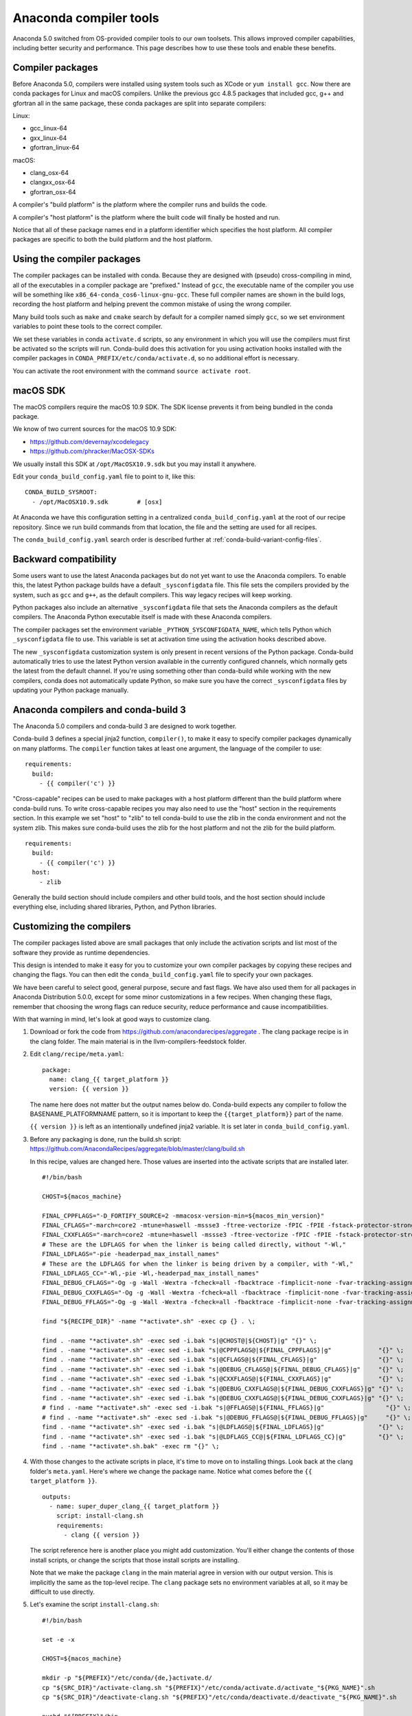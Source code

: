 =======================
Anaconda compiler tools
=======================

Anaconda 5.0 switched from OS-provided compiler tools to our own toolsets. This
allows improved compiler capabilities, including better security and
performance. This page describes how to use these tools and enable these
benefits.

Compiler packages
=================

Before Anaconda 5.0, compilers were installed using system tools such as XCode
or ``yum install gcc``. Now there are conda packages for Linux and macOS
compilers. Unlike the previous gcc 4.8.5 packages that included gcc, g++ and
gfortran all in the same package, these conda packages are split into separate
compilers:

Linux:

* gcc_linux-64
* gxx_linux-64
* gfortran_linux-64

macOS:

* clang_osx-64
* clangxx_osx-64
* gfortran_osx-64

A compiler's "build platform" is the platform where the compiler runs and
builds the code.

A compiler's "host platform" is the platform where the built code will finally
be hosted and run.

Notice that all of these package names end in a platform identifier which
specifies the host platform. All compiler packages are specific to both the
build platform and the host platform.

Using the compiler packages
===========================

The compiler packages can be installed with conda. Because they are designed
with (pseudo) cross-compiling in mind, all of the executables in a compiler
package are "prefixed." Instead of ``gcc``, the executable name of the compiler
you use will be something like ``x86_64-conda_cos6-linux-gnu-gcc``. These full
compiler names are shown in the build logs, recording the host platform and
helping prevent the common mistake of using the wrong compiler.

Many build tools such as ``make`` and ``cmake`` search by default for a
compiler named simply ``gcc``, so we set environment variables to point these
tools to the correct compiler.

We set these variables in conda ``activate.d`` scripts, so any environment in
which you will use the compilers must first be activated so the scripts will
run. Conda-build does this activation for you using activation hooks installed
with the compiler packages in ``CONDA_PREFIX/etc/conda/activate.d``, so no
additional effort is necessary.

You can activate the root environment with the command ``source activate root``.

macOS SDK
=========

The macOS compilers require the macOS 10.9 SDK. The SDK license prevents it
from being bundled in the conda package.

We know of two current sources for the macOS 10.9 SDK:

- https://github.com/devernay/xcodelegacy
- https://github.com/phracker/MacOSX-SDKs

We usually install this SDK at ``/opt/MacOSX10.9.sdk`` but you may install it
anywhere.

Edit your ``conda_build_config.yaml`` file to point to it, like this::

    CONDA_BUILD_SYSROOT:
      - /opt/MacOSX10.9.sdk        # [osx]

At Anaconda we have this configuration setting in a centralized
``conda_build_config.yaml`` at the root of our recipe repository. Since we run
build commands from that location, the file and the setting are used for all
recipes.

The ``conda_build_config.yaml`` search order is described further at
:ref:`conda-build-variant-config-files`.

Backward compatibility
======================

Some users want to use the latest Anaconda packages but do not yet want to use
the Anaconda compilers. To enable this, the latest Python package builds have
a default ``_sysconfigdata`` file. This file sets the compilers provided by the
system, such as ``gcc`` and ``g++``, as the default compilers. This way legacy
recipes will keep working.

Python packages also include an alternative ``_sysconfigdata`` file that sets
the Anaconda compilers as the default compilers. The Anaconda Python executable
itself is made with these Anaconda compilers.

The compiler packages set the environment variable
``_PYTHON_SYSCONFIGDATA_NAME``, which tells Python which ``_sysconfigdata`` file
to use. This variable is set at activation time using the activation hooks
described above.

The new ``_sysconfigdata`` customization system is only present in recent
versions of the Python package. Conda-build automatically tries to use the
latest Python version available in the currently configured channels, which
normally gets the latest from the default channel. If you're using something
other than conda-build while working with the new compilers, conda does not
automatically update Python, so make sure you have the correct
``_sysconfigdata`` files by updating your Python package manually.

Anaconda compilers and conda-build 3
====================================

The Anaconda 5.0 compilers and conda-build 3 are designed to work together.

Conda-build 3 defines a special jinja2 function, ``compiler()``, to make it
easy to specify compiler packages dynamically on many platforms. The
``compiler`` function takes at least one argument, the language of the compiler
to use::

    requirements:
      build:
        - {{ compiler('c') }}

"Cross-capable" recipes can be used to make packages with a host platform
different than the build platform where conda-build runs. To write cross-capable
recipes you may also need to use the "host" section in the requirements
section. In this example we set "host" to "zlib" to tell conda-build to use
the zlib in the conda environment and not the system zlib. This makes sure
conda-build uses the zlib for the host platform and not the zlib for the build
platform.

::

    requirements:
      build:
        - {{ compiler('c') }}
      host:
        - zlib

Generally the build section should include compilers and other build tools, and
the host section should include everything else, including shared libraries,
Python, and Python libraries.

Customizing the compilers
=========================

The compiler packages listed above are small packages that only include the
activation scripts and list most of the software they provide as runtime
dependencies.

This design is intended to make it easy for you to customize your own compiler
packages by copying these recipes and changing the flags. You can then edit the
``conda_build_config.yaml`` file to specify your own packages.

We have been careful to select good, general purpose, secure and fast flags.
We have also used them for all packages in Anaconda Distribution 5.0.0, except
for some minor customizations in a few recipes. When changing these flags,
remember that choosing the wrong flags can reduce security, reduce performance
and cause incompatibilities.

With that warning in mind, let's look at good ways to customize clang.

1. Download or fork the code from https://github.com/anacondarecipes/aggregate .
   The clang package recipe is in the clang folder. The main material is in the
   llvm-compilers-feedstock folder.

2. Edit ``clang/recipe/meta.yaml``::

       package:
         name: clang_{{ target_platform }}
         version: {{ version }}

   The name here does not matter but the output names below do. Conda-build
   expects any compiler to follow the BASENAME_PLATFORMNAME pattern, so it is
   important to keep the ``{{target_platform}}`` part of the name.

   ``{{ version }}`` is left as an intentionally undefined jinja2 variable. It
   is set later in ``conda_build_config.yaml``.

3. Before any packaging is done, run the build.sh script:
   https://github.com/AnacondaRecipes/aggregate/blob/master/clang/build.sh

   In this recipe, values are changed here. Those values are inserted into the
   activate scripts that are installed later.

   ::

       #!/bin/bash

       CHOST=${macos_machine}

       FINAL_CPPFLAGS="-D_FORTIFY_SOURCE=2 -mmacosx-version-min=${macos_min_version}"
       FINAL_CFLAGS="-march=core2 -mtune=haswell -mssse3 -ftree-vectorize -fPIC -fPIE -fstack-protector-strong -O2 -pipe"
       FINAL_CXXFLAGS="-march=core2 -mtune=haswell -mssse3 -ftree-vectorize -fPIC -fPIE -fstack-protector-strong -O2 -pipe -stdlib=libc++ -fvisibility-inlines-hidden -std=c++14 -fmessage-length=0"
       # These are the LDFLAGS for when the linker is being called directly, without "-Wl,"
       FINAL_LDFLAGS="-pie -headerpad_max_install_names"
       # These are the LDFLAGS for when the linker is being driven by a compiler, with "-Wl,"
       FINAL_LDFLAGS_CC="-Wl,-pie -Wl,-headerpad_max_install_names"
       FINAL_DEBUG_CFLAGS="-Og -g -Wall -Wextra -fcheck=all -fbacktrace -fimplicit-none -fvar-tracking-assignments"
       FINAL_DEBUG_CXXFLAGS="-Og -g -Wall -Wextra -fcheck=all -fbacktrace -fimplicit-none -fvar-tracking-assignments"
       FINAL_DEBUG_FFLAGS="-Og -g -Wall -Wextra -fcheck=all -fbacktrace -fimplicit-none -fvar-tracking-assignments"

       find "${RECIPE_DIR}" -name "*activate*.sh" -exec cp {} . \;

       find . -name "*activate*.sh" -exec sed -i.bak "s|@CHOST@|${CHOST}|g" "{}" \;
       find . -name "*activate*.sh" -exec sed -i.bak "s|@CPPFLAGS@|${FINAL_CPPFLAGS}|g"             "{}" \;
       find . -name "*activate*.sh" -exec sed -i.bak "s|@CFLAGS@|${FINAL_CFLAGS}|g"                 "{}" \;
       find . -name "*activate*.sh" -exec sed -i.bak "s|@DEBUG_CFLAGS@|${FINAL_DEBUG_CFLAGS}|g"     "{}" \;
       find . -name "*activate*.sh" -exec sed -i.bak "s|@CXXFLAGS@|${FINAL_CXXFLAGS}|g"             "{}" \;
       find . -name "*activate*.sh" -exec sed -i.bak "s|@DEBUG_CXXFLAGS@|${FINAL_DEBUG_CXXFLAGS}|g" "{}" \;
       find . -name "*activate*.sh" -exec sed -i.bak "s|@DEBUG_CXXFLAGS@|${FINAL_DEBUG_CXXFLAGS}|g" "{}" \;
       # find . -name "*activate*.sh" -exec sed -i.bak "s|@FFLAGS@|${FINAL_FFLAGS}|g"                 "{}" \;
       # find . -name "*activate*.sh" -exec sed -i.bak "s|@DEBUG_FFLAGS@|${FINAL_DEBUG_FFLAGS}|g"     "{}" \;
       find . -name "*activate*.sh" -exec sed -i.bak "s|@LDFLAGS@|${FINAL_LDFLAGS}|g"               "{}" \;
       find . -name "*activate*.sh" -exec sed -i.bak "s|@LDFLAGS_CC@|${FINAL_LDFLAGS_CC}|g"         "{}" \;
       find . -name "*activate*.sh.bak" -exec rm "{}" \;

4. With those changes to the activate scripts in place, it's time to move on to
   installing things. Look back at the clang folder's ``meta.yaml``. Here's
   where we change the package name. Notice what comes before the
   ``{{ target_platform }}``.

   ::

       outputs:
         - name: super_duper_clang_{{ target_platform }}
           script: install-clang.sh
           requirements:
             - clang {{ version }}

   The script reference here is another place you might add customization.
   You'll either change the contents of those install scripts, or change the
   scripts that those install scripts are installing.

   Note that we make the package ``clang`` in the main material agree in version
   with our output version. This is implicitly the same as the top-level
   recipe. The ``clang`` package sets no environment variables at all, so it
   may be difficult to use directly.

5. Let's examine the script ``install-clang.sh``::

       #!/bin/bash

       set -e -x

       CHOST=${macos_machine}

       mkdir -p "${PREFIX}"/etc/conda/{de,}activate.d/
       cp "${SRC_DIR}"/activate-clang.sh "${PREFIX}"/etc/conda/activate.d/activate_"${PKG_NAME}".sh
       cp "${SRC_DIR}"/deactivate-clang.sh "${PREFIX}"/etc/conda/deactivate.d/deactivate_"${PKG_NAME}".sh

       pushd "${PREFIX}"/bin
         ln -s clang ${CHOST}-clang
       popd

   Nothing here is too unusual.

   Activate scripts are named according to our package name so they won't
   conflict with other activate scripts.

   The symlink for clang is a clang implementation detail that sets the host
   platform.

   We define ``macos_machine`` in aggregate's ``conda_build_config.yaml``:
   https://github.com/AnacondaRecipes/aggregate/blob/master/conda_build_config.yaml#L79

   The activate scripts that are being installed are where we actually set the
   environment variables. Remember that these have been modified by build.sh.

6. With any of your desired changes in place, go ahead and build the recipe.

   You should end up with a super_duper_clang_osx-64 package. Or, if you're not
   on macOS and are modifying a different recipe, you should end up with an
   equivalent package for your platform.

Using your customized compiler package with conda-build 3
=========================================================

Remember the Jinja2 function, ``{{ compiler('c') }}``? Here's where that comes
in. Specific keys in ``conda_build_config.yaml`` are named for the language
argument to that jinja2 function. In your ``conda_build_config.yaml``, add
this::

    c_compiler:
      - super_duper_clang

Note that we're not adding the ``target_platform`` part, which is separate. You
can define that key, too::

    c_compiler:
      - super_duper_clang
    target_platform:
      - win-64

With those two keys defined, conda-build will try to use a compiler package
named ``super_duper_clang_win-64``. That package needs to exist for your native
platform. For example, if you're on macOS, your native platform is ``osx-64``.

The package subdirectory for your native platform is the build platform. The
build platform and the ``target_platform`` can be the same, and they are the
same by default, but they can also be different. When they are different,
you're cross-compiling.

If you ever needed a different compiler key for the same language, remember
that the language key is arbitrary. For example, we might want different
compilers for Python and for R within one ecosystem. On Windows the Python
ecosystem uses the Microsoft Visual C compilers, while the R ecosystem uses the
Mingw compilers.

Let's start in ``conda_build_config.yaml``::

    python_c_compiler:
      - vs2015
    r_c_compiler:
      - m2w64-gcc
    target_platform:
      - win-64

In Python recipes, you'd have::

    requirements:
      build:
        - {{ compiler('python_c') }}

In R recipes, you'd have::

    requirements:
      build:
        - {{ compiler('r_c') }}

This example is a little contrived, because the ``m2w64-gcc_win-64`` package is
not available. You'd need to create a metapackage ``m2w64-gcc_win-64`` to
point at the ``m2w64-gcc`` package, which does exist on the msys2 channel on
`repo.continuum.io <https://repo.continuum.io/>`_ .

Build tool customizations and workarounds for common problems
=============================================================

Our Linux compilation toolchains are somewhat exotic in nature. We refer to them as being
psuedo-cross compilers. What we mean by this is that the compilers and linkers do not look
for `system` headers and libraries in the usual places (``/usr/include`` and ``/usr/lib*``) and
instead use their own ``sysroot`` directory. This causes some build tools to misbehave and we've
either had (or decided it best) to make certain customizations to some of our build tools in the
interests of compatibility and also to allow recipes to remain free from these concerns. As
such when building conda packages (and indeed when using these toolchains and our libraries at all)
it is recommended to use conda to install them. Bugs reported when using system-provided versions
will result in a recommendation to use ours instead. We are actively working to make sure that
conda-forge also provides these tools.

CMake
-----

``CMake`` has support for sysroots but no facility to query the compiler for the value of the ``sysroot``.
Any GCC based cross-compiler will happily return this folder. Instead, at worst it will find system
headers and libraries and your software will not work on older ditributions or on any distribution
where that library is not installed and at best, it will not look in our ``sysroot`` directory and
therefore not find the headers and libraries. This is most frequently seen in libraries that use
``find_library(LIBRT rt)`` and ``find_library(PTHREADS pthreads)``; ironically neither of these need to be
linked to explicitly on Linux these days!

In this instance we feel that ``CMake`` should query the compilers to determine the ``sysroot`` by calling
``${CC} --print-sysroot``. We have filed an issue with ``CMake`` at https://gitlab.kitware.com/cmake/cmake/issues/17483
to explore this but have not found time to write this feature and make a PR yet. Instead we use a
``CMAKE_TOOLCHAIN_FILE``. An example of using a toolchain file can be found at
https://github.com/AnacondaRecipes/libnetcdf-feedstock/tree/master/recipe

pkg-config
----------

``pkg-config`` will not, by default look in ``${CONDA_PREFIX}``. In the past, to correct this we had been setting
various environment variables in each ``build.sh``. This was brittle and messy so instead we've consolidated this
into ``pkg-config``. It is now a bash script that sets the appropriate variables before calling the real
``pkg-config`` executable and returning the result. The code for this can be seen at
https://github.com/AnacondaRecipes/pkg-config-feedstock/blob/master/recipe/pkg-config

Qt (macOS)
----------

The ``Anaconda Distribution`` does not require installing ``Xcode``. The entire distribution can be built from
source without it. Unfortunately ``Qt`` hard-codes the use of ``/usr/bin/xcodebuild`` and ``/usr/bin/xcrun``.
We have changed this in patches to the source for our ``Qt`` packages (https://github.com/AnacondaRecipes/qt-feedstock/blob/master/recipe/0001-qtwebengine-allow-any-xcblah-in-PATH.patch
and https://github.com/AnacondaRecipes/qt-feedstock/blob/master/recipe/0011-osx-allow-any-xcrun-in-PATH.patch)
so that ``xcodebuild`` and ``xcrun`` are used instead (and ``PATH`` lookup finds them). For this to work, we
have created fake ``xcodebuild`` and ``xcrun`` scripts (https://github.com/AnacondaRecipes/qt-feedstock/blob/master/recipe/xcodebuild and https://github.com/AnacondaRecipes/qt-feedstock/blob/master/recipe/xcrun)
that return values needed to achieve compatibiltiy with the ``Anaconda Distribution``. These scripts cannot
live in ``${CONDA_PREFIX}/bin`` without risking disruption to ``Xcode`` users, therefore they are installed
in ``${CONDA_PREFIX}/bin/xc-avoidance``. To use them you should add this to ``PATH`` in ``build.sh``. An
example of this can be seen at https://github.com/AnacondaRecipes/pyqt-feedstock/blob/master/recipe/build.sh#L8

libtool
-------

There is a feature in various linkers which is most commonly called 'as-needed'. When the linker detects that
no symbols are referenced in a consumer executable (exe) or dynamically shared objects (DSO) it elides this
``DT_NEEDED`` entry from the ``ELF dynamic section``. We do this so that our software loads more quickly. It
also leads to the possibility of implementing a new feature in ``conda-build`` whereby it would warn when a
'library' package (identified via some heuristics, a ``lib`` prefix perhaps; existence of DSOs?) ends up in
the runtime requirements but is not actually used in any of the exes or DSOs. This would allow us to consider
these as candidates for removal thus making the package less heavy-weight. For the curious, there's a function
in `conda-build` called `check_overlinking` and the original intention for this function was to do this but
it ended up checking for the opposite (worse!) problem of `underlinking`. This we define as missing
dependencies, which happens frequently when something gets installed in the ``host prefix`` through a
transitive dependency and is therefore not listed as a direct run dependency despite being directly linked to
some exe(s) and/or DSO(s) in the package (build systems are sometimes 'greedy' linking to whatever they can
find). We denote this as `worse` because when someone installs these two packages (3 including the dependency)
and then removes (and cleans/prunes the environment) the one that directly depends upon the third package, the
third package will also be removed because conda has no idea your package needs it and it will no longer load.

Unfortunately in most linkers the flag used to enable this ( ``--as-needed``) only takes effect for libraries
that appear after it on the command-line. We have patched our ``libtool`` package (with a modified patch
sourced from Gentoo) so this flag, if found, is moved to before any libraries in this linker command-line.
The patch can be found at https://github.com/AnacondaRecipes/libtool-feedstock/blob/master/recipe/0001-link-as-needed.patch
